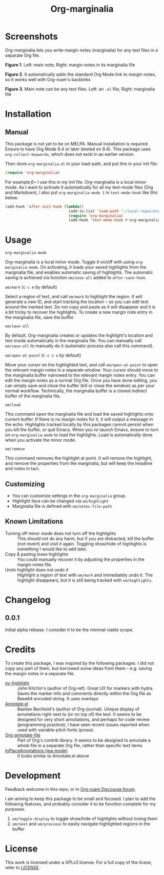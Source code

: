 #+TITLE: Org-marginalia

#+PROPERTY: LOGGING nil

# Note: I use the readme template that alphapapa shares on his GitHub repo <https://github.com/alphapapa/emacs-package-dev-handbook#template>. It works with the org-make-toc <https://github.com/alphapapa/org-make-toc> package, which automatically updates the table of contents.

[[file:https://img.shields.io/badge/License-GPLv3-blue.svg]]

* Screenshots

Org-marginalia lets you write margin notes (marginalia) for any text files in a separate Org file.

[[./resources/images/2020-12-22T141331-OM-screen-shot-01.png]]
*Figure 1*. Left: main note; Right: margin notes in its marginalia file

[[./resources/images/2020-12-22T141331-OM-screen-shot-02.png]]
*Figure 2*. It automatically adds the standard Org Mode link to margin notes, so it works well with Org-roam's backlinks

[[./resources/images/2020-12-22T141331-OM-screen-shot-03.png]]
*Figure 3*. Main note can be any text files. Left: an ~.el~ file; Right: marginalia file

* Contents                                                         :noexport:
:PROPERTIES:
:TOC:      :include siblings
:END:
:CONTENTS:
- [[#installation][Installation]]
- [[#usage][Usage]]
- [[#changelog][Changelog]]
- [[#credits][Credits]]
- [[#development][Development]]
- [[#license][License]]
:END:

* Installation
:PROPERTIES:
:TOC:      :depth 0
:END:

** Manual
This package is not yet to be on MELPA. Manual installation is required.
Ensure to have Org Mode 9.4 or later (tested on 9.4).  This package uses ~org-collect-keywords~, which does not exist in an earlier version.

Then store =org-marginalia.el= in your load-path, and put this in your init file:

#+BEGIN_SRC emacs-lisp
(require 'org-marginalia)
#+END_SRC

For example,6~ I use this in my init file. Org-marginalia is a local minor mode. As I want to activate it automatically for all my text-mode files (Org and Markdown), I also put ~org-marginalia-mode 1~ in ~text-mode-hook~ like this below.

#+begin_src emacs-lisp
(add-hook 'after-init-hook (lambda()
                             (add-to-list 'load-path "~/local-repos/org-marginalia/")
                             (require 'org-marginalia)
                             (add-hook 'text-mode-hook #'org-marginalia-mode 1)
#+end_src
  
* Usage
:PROPERTIES:
:TOC:      :depth 0
:END:

- =org-marginalia-mode= ::
Org-marginalia is a local minor mode.  Toggle it on/off with using =org-marginalia-mode=.  On activating, it loads your saved highlights from the marginalia file, and enables automatic saving of highlights. The automatic saving is achieved via function =om/save-all= added to =after-save-hook=.

- =om/mark= (=C-c m= by default) ::
Select a region of text, and call =om/mark= to highlight the region. It will generate a new ID, and start tracking the location -- so you can edit text around the marked text. Do not copy and paste as it will disappear and it is a bit tricky to recover the highlights. To create a new margin note entry in the marginalia file, save the buffer.

- =om/save-all= ::
By default, Org-marginalia creates or updates the highlight's location and text inside automatically in the marginalia file. You can manually call =om/save-all= to manually do it (automatic process also call this command).

- =om/open-at-point= (=C-c n o= by default) ::
Move your cursor on the highlighted text, and call =om/open-at-point= to open the relevant margin notes in a separate window. Your cursor should move to the marginalia buffer narrowed to the relevant margin notes entry. You can edit the margin notes as a normal Org file. Once you have done editing, you can simply save and close the buffer (kill or close the window) as per your normal workflow. Technically, the marginalia buffer is a cloned indirect buffer of the marginalia file. 

- =om/load= ::
This command open the marginalia file and load the saved highlights onto current buffer. If there is no margin notes for it, it will output a message in the echo. Highlights tracked locally by this packages cannot persist when you kill the buffer, or quit Emacs. When you re-launch Emacs, ensure to turn on =org-marginalia-mode= to load the highlights. Load is automatically done when you activate the minor mode.

- =om/remove= ::
This command removes the highlight at point. It will remove the highlight, and remove the properties from the marginalia, but will keep the headline and notes in tact. 

** Customizing

- You can customize settings in the =org-marginalia= group.
- Highlight face can be changed via =om/highlight=
- Marginalia file is defined with =om/notes-file-path=

** Known Limitations

- Turning off minor mode does not turn off the highlights :: This should not do any harm, but if you are distracted, kill the buffer (not revert) and visit it again. Toggling show/hide of highlights is something I would like to add later.
- Copy & pasting loses highlights :: You could manually recover it by adjusting the properties in the margin notes file.
- Undo highlight does not undo it :: Highlight a region of text with =om/mark= and immediately undo it. The highlight disappears, but it is still being tracked with =om/highlights=.

* Changelog
:PROPERTIES:
:TOC:      :depth 0
:END:

** 0.0.1
Initial alpha release. I consider it to be the minimal viable scope. 

* Credits
To create this package, I was inspired by the following packages. I did not copy any part of them, but borrowed some ideas from them -- e.g. saving the margin notes in a separate file.

- [[https://github.com/jkitchin/ov-highlight][ov-highlight]] :: John Kitchin's (author of Org-ref). Great UX for markers with hydra. Saves the marker info and comments directly within the Org file as Base64 encoded string. It uses overlays
- [[https://github.com/bastibe/annotate.el][Annotate.el]] :: Bastian Bechtold's (author of Org-journal). Unique display of annotations right next to (or on top of) the text. It seems to be designed for very short annotations, and perhaps for code review (programming practice); I have seen recent issues reported when used with variable-pitch fonts (prose). 
- [[https://github.com/tkf/org-mode/blob/master/contrib/lisp/org-annotate-file.el][Org-annotate-file]] :: Part of Org's contrib library. It seems to be designed to annotate a whole file in a separate Org file, rather than specific text items
- [[https://github.com/IdoMagal/ipa.el][InPlaceAnnotations (ipa-mode)]] :: It looks similar to Annotate.el above


* Development

Feedback welcome in this repo, or in [[https://org-roam.discourse.group/t/prototype-org-marginalia-write-margin-notes-with-org-mode/1080][Org-roam Discourse forum]]. 

I am aiming to keep this package to be small and focused. I plan to add the following features, and probably consider it to be function complete for my purposes.

1. =om/toggle-display= to toggle show/hide of highlights without losing them
2. =om/next= and =om/previous= to easily navigate highlighted regions in the buffer

* License

This work is licensed under a GPLv3 license. For a full copy of the licese, refer to [[./LICENSE][LICENSE]].

# Local Variables:
# eval: (require 'org-make-toc)
# before-save-hook: org-make-toc
# org-export-with-properties: ()
# org-export-with-title: t
# End:

